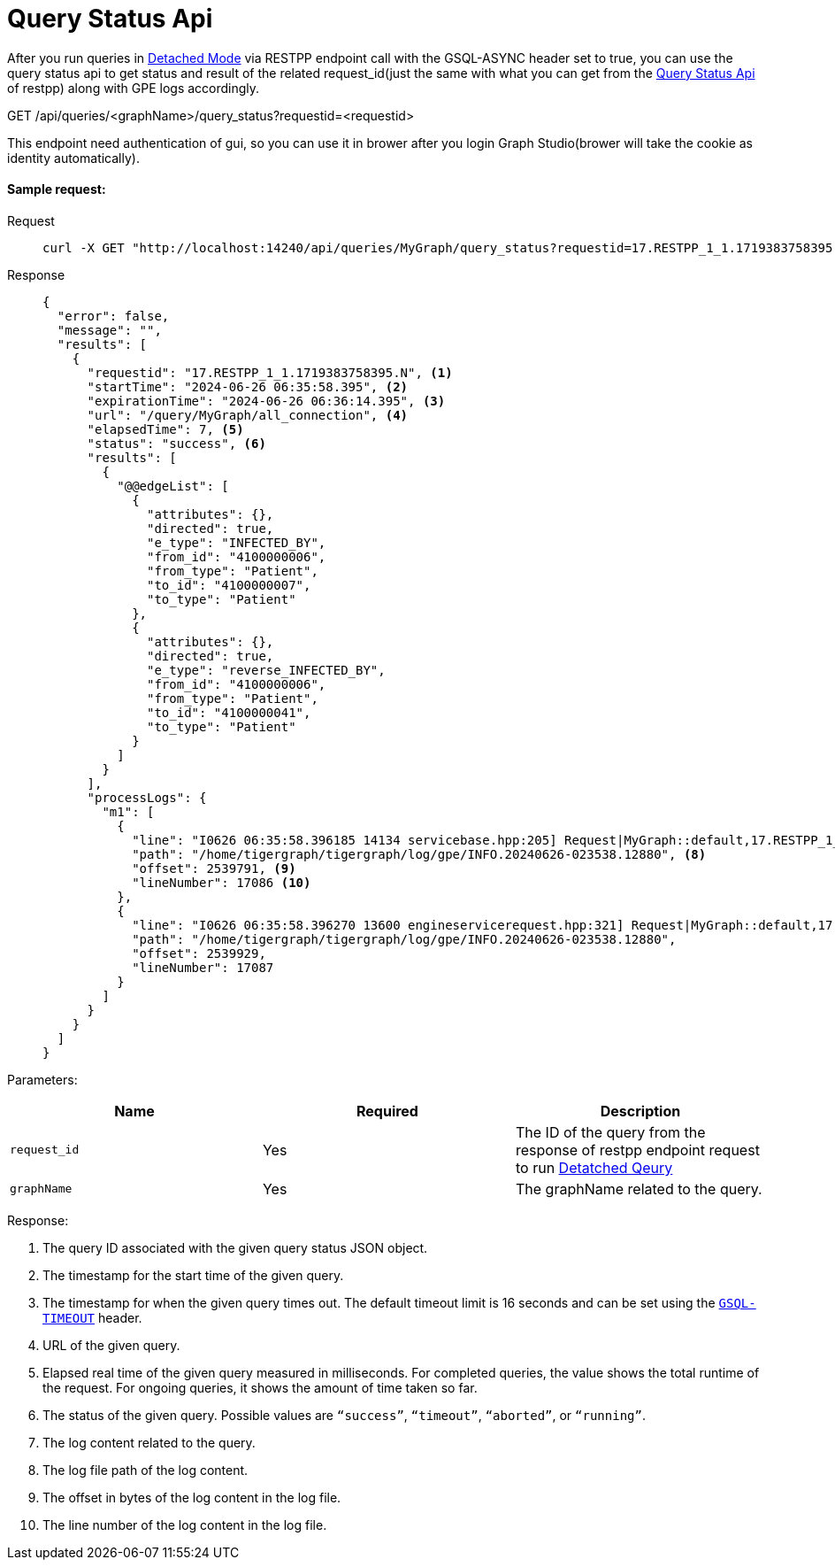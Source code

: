 = Query Status Api
:experimental:

After you run queries in link:https://docs.tigergraph.com/gsql-ref/current/querying/query-operations#_detached_mode_async_option[Detached Mode] via RESTPP endpoint call with the GSQL-ASYNC header set to true, 
you can use the query status api to get status and result of the related 
request_id(just the same with what you can get from the link:https://docs.tigergraph.com/tigergraph-server/current/api/built-in-endpoints#_check_query_status_detached_mode[Query Status Api] of restpp) along with GPE logs accordingly.

====
GET /api/queries/<graphName>/query_status?requestid=<requestid>
====

This endpoint need authentication of gui, so you can use it in brower after you login Graph Studio(brower will take the cookie as identity automatically).

==== Sample request:

[tabs]
====
Request::
+
--
[source,bash]
----
curl -X GET "http://localhost:14240/api/queries/MyGraph/query_status?requestid=17.RESTPP_1_1.1719383758395.N"
----
--
Response::
+
--
[source,javascript]
----
{
  "error": false,
  "message": "",
  "results": [
    {
      "requestid": "17.RESTPP_1_1.1719383758395.N", <1>
      "startTime": "2024-06-26 06:35:58.395", <2>
      "expirationTime": "2024-06-26 06:36:14.395", <3>
      "url": "/query/MyGraph/all_connection", <4>
      "elapsedTime": 7, <5>
      "status": "success", <6>
      "results": [
        {
          "@@edgeList": [
            {
              "attributes": {},
              "directed": true,
              "e_type": "INFECTED_BY",
              "from_id": "4100000006",
              "from_type": "Patient",
              "to_id": "4100000007",
              "to_type": "Patient"
            },
            {
              "attributes": {},
              "directed": true,
              "e_type": "reverse_INFECTED_BY",
              "from_id": "4100000006",
              "from_type": "Patient",
              "to_id": "4100000041",
              "to_type": "Patient"
            }
          ]
        }
      ],
      "processLogs": {
        "m1": [
          {
            "line": "I0626 06:35:58.396185 14134 servicebase.hpp:205] Request|MyGraph::default,17.RESTPP_1_1.1719383758395.N,YNN,16,0,0,0,S,|Received", <7>
            "path": "/home/tigergraph/tigergraph/log/gpe/INFO.20240626-023538.12880", <8>
            "offset": 2539791, <9>
            "lineNumber": 17086 <10>
          },
          {
            "line": "I0626 06:35:58.396270 13600 engineservicerequest.hpp:321] Request|MyGraph::default,17.RESTPP_1_1.1719383758395.N,YNN,16,0,0,0,S,|HoldQueryState to block rebuild initialization.",
            "path": "/home/tigergraph/tigergraph/log/gpe/INFO.20240626-023538.12880",
            "offset": 2539929,
            "lineNumber": 17087
          }
        ]
      }
    }
  ]
}
----
--
====

Parameters:

|===
| Name | Required | Description

| `request_id`
| Yes
| The ID of the query from the response of restpp endpoint request to run link:https://docs.tigergraph.com/gsql-ref/current/querying/query-operations#_detached_mode_async_option[Detatched Qeury]

| `graphName`
| Yes
| The graphName related to the query.
|===

Response: 

<1> The query ID associated with the given query status JSON
object.
<2> The timestamp for the start time of the given query.
<3> The timestamp for when the given query times out. The
default timeout limit is 16 seconds and can be set using
the xref:index.adoc#_gsql_query_timeout[`GSQL-TIMEOUT`]
header.
<4> URL of the given query.
<5> Elapsed real time of the given query measured in
milliseconds. For completed queries, the value shows the total runtime
of the request. For ongoing queries, it shows the amount of time taken
so far.
<6> The status of the given query. Possible values are
`“success”`, `“timeout”`, `“aborted”`, or `“running”`.
<7> The log content related to the query.
<8> The log file path of the log content.
<9> The offset in bytes of the log content in the log file.
<10> The line number of the log content in the log file. 